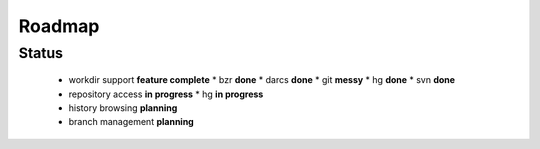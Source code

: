 ===================
Roadmap
===================

Status
=======

 * workdir support **feature complete**
   * bzr **done**
   * darcs **done**
   * git **messy**
   * hg **done**
   * svn **done**
 * repository access **in progress**
   * hg **in progress**
 * history browsing  **planning**
 * branch management **planning**
